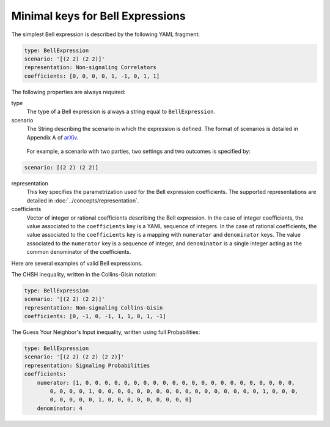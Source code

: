 Minimal keys for Bell Expressions
=================================

The simplest Bell expression is described by the following YAML fragment:

.. code-block:: yaml

    type: BellExpression
    scenario: '[(2 2) (2 2)]'
    representation: Non-signaling Correlators
    coefficients: [0, 0, 0, 0, 1, -1, 0, 1, 1]
      
The following properties are always required:

type
  The type of a Bell expression is always a string equal to ``BellExpression``.

scenario
  The String describing the scenario in which the expression is defined. The format of scenarios is detailed in Appendix A of arXiv_.

.. _arXiv: http://www.arxiv.org

  For example, a scenario with two parties, two settings and two outcomes is specified by:

.. code-block:: yaml

    scenario: [(2 2) (2 2)]

representation
  This key specifies the parametrization used for the Bell expression coefficients. The supported representations are detailed in :doc:`../concepts/representation`.

coefficients
  Vector of integer or rational coefficients describing the Bell expression.
  In the case of integer coefficients, the value associated to the ``coefficients`` key is a YAML sequence
  of integers. In the case of rational coefficients, the value associated to the ``coefficients`` key is a mapping
  with ``numerator`` and ``denominator`` keys. The value associated to the  ``numerator`` key is a sequence
  of integer, and ``denominator`` is a single integer acting as the common denominator of the coefficients.


Here are several examples of valid Bell expressions.

The CHSH inequality, written in the Collins-Gisin notation:

.. code-block:: yaml

    type: BellExpression
    scenario: '[(2 2) (2 2)]'
    representation: Non-signaling Collins-Gisin
    coefficients: [0, -1, 0, -1, 1, 1, 0, 1, -1]
    
The Guess Your Neighbor's Input inequality, written using full Probabilities:

.. code-block:: yaml

   type: BellExpression
   scenario: '[(2 2) (2 2) (2 2)]'
   representation: Signaling Probabilities
   coefficients:
       numerator: [1, 0, 0, 0, 0, 0, 0, 0, 0, 0, 0, 0, 0, 0, 0, 0, 0, 0, 0, 0, 0, 0, 0,
           0, 0, 0, 0, 1, 0, 0, 0, 0, 0, 0, 0, 0, 0, 0, 0, 0, 0, 0, 0, 0, 0, 1, 0, 0, 0,
           0, 0, 0, 0, 0, 1, 0, 0, 0, 0, 0, 0, 0, 0, 0]
       denominator: 4
